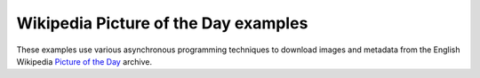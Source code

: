 =====================================
Wikipedia Picture of the Day examples
=====================================

These examples use various asynchronous programming techniques to download 
images and metadata from the English Wikipedia `Picture of the Day`_ archive.

.. _Picture of the Day: http://en.wikipedia.org/wiki/Wikipedia:Picture_of_the_day/Archive
